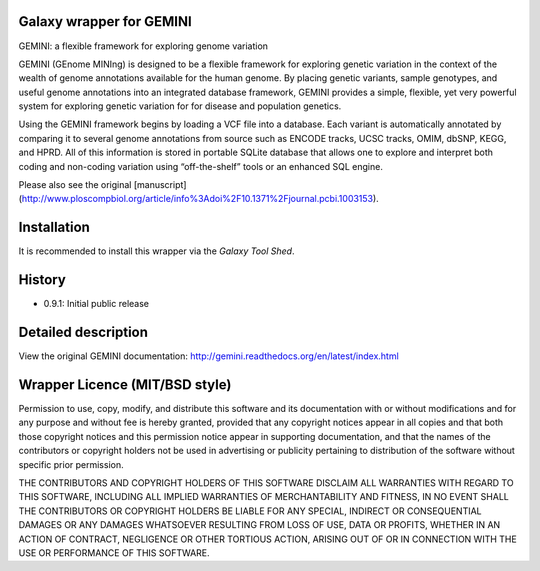 =========================
Galaxy wrapper for GEMINI
=========================


GEMINI: a flexible framework for exploring genome variation

GEMINI (GEnome MINIng) is designed to be a flexible framework for exploring genetic variation in the context of 
the wealth of genome annotations available for the human genome. By placing genetic variants, sample genotypes, 
and useful genome annotations into an integrated database framework, GEMINI provides a simple, flexible, yet very 
powerful system for exploring genetic variation for for disease and population genetics.

Using the GEMINI framework begins by loading a VCF file into a database. Each variant is automatically 
annotated by comparing it to several genome annotations from source such as ENCODE tracks, UCSC tracks, 
OMIM, dbSNP, KEGG, and HPRD. All of this information is stored in portable SQLite database that allows 
one to explore and interpret both coding and non-coding variation using “off-the-shelf” tools or an 
enhanced SQL engine.

Please also see the original [manuscript](http://www.ploscompbiol.org/article/info%3Adoi%2F10.1371%2Fjournal.pcbi.1003153).


============
Installation
============

It is recommended to install this wrapper via the `Galaxy Tool Shed`.

.. _`Galaxy Tool Shed`:  https://testtoolshed.g2.bx.psu.edu/view/iuc/gemini


=======
History
=======
- 0.9.1: Initial public release


====================
Detailed description
====================

View the original GEMINI documentation: http://gemini.readthedocs.org/en/latest/index.html


===============================
Wrapper Licence (MIT/BSD style)
===============================

Permission to use, copy, modify, and distribute this software and its
documentation with or without modifications and for any purpose and
without fee is hereby granted, provided that any copyright notices
appear in all copies and that both those copyright notices and this
permission notice appear in supporting documentation, and that the
names of the contributors or copyright holders not be used in
advertising or publicity pertaining to distribution of the software
without specific prior permission.

THE CONTRIBUTORS AND COPYRIGHT HOLDERS OF THIS SOFTWARE DISCLAIM ALL
WARRANTIES WITH REGARD TO THIS SOFTWARE, INCLUDING ALL IMPLIED
WARRANTIES OF MERCHANTABILITY AND FITNESS, IN NO EVENT SHALL THE
CONTRIBUTORS OR COPYRIGHT HOLDERS BE LIABLE FOR ANY SPECIAL, INDIRECT
OR CONSEQUENTIAL DAMAGES OR ANY DAMAGES WHATSOEVER RESULTING FROM LOSS
OF USE, DATA OR PROFITS, WHETHER IN AN ACTION OF CONTRACT, NEGLIGENCE
OR OTHER TORTIOUS ACTION, ARISING OUT OF OR IN CONNECTION WITH THE USE
OR PERFORMANCE OF THIS SOFTWARE.

